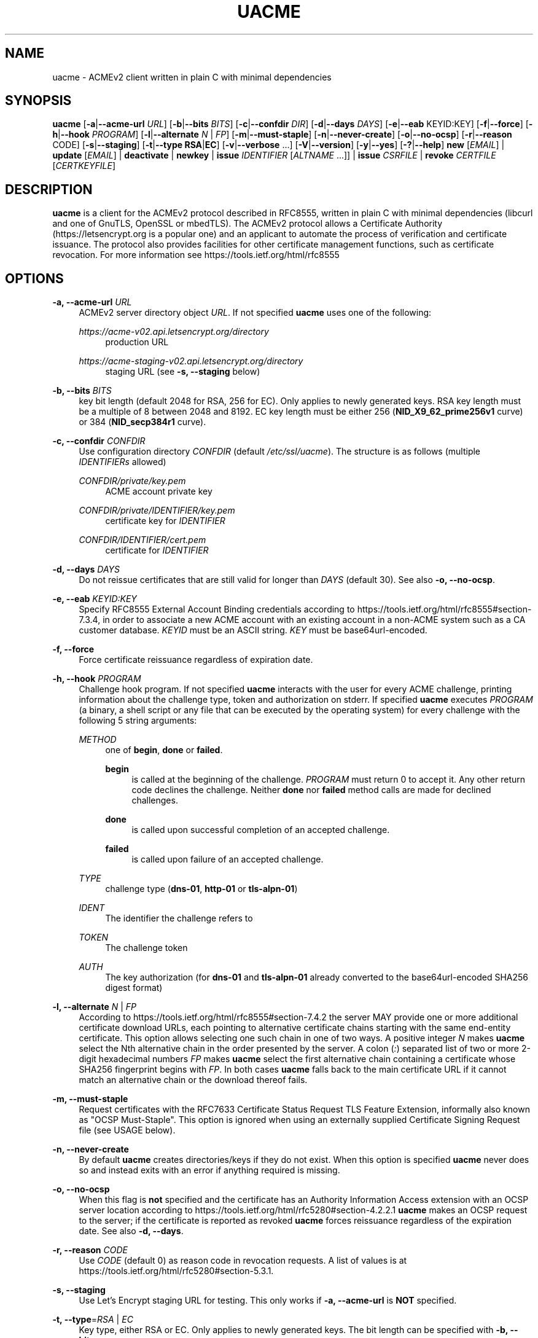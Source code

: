 '\" t
.\"     Title: uacme
.\"    Author: [see the "AUTHOR" section]
.\" Generator: DocBook XSL Stylesheets v1.79.1 <http://docbook.sf.net/>
.\"      Date: 09/20/2022
.\"    Manual: User Commands
.\"    Source: uacme 1.7.3
.\"  Language: English
.\"
.TH "UACME" "1" "09/20/2022" "uacme 1\&.7\&.3" "User Commands"
.\" -----------------------------------------------------------------
.\" * Define some portability stuff
.\" -----------------------------------------------------------------
.\" ~~~~~~~~~~~~~~~~~~~~~~~~~~~~~~~~~~~~~~~~~~~~~~~~~~~~~~~~~~~~~~~~~
.\" http://bugs.debian.org/507673
.\" http://lists.gnu.org/archive/html/groff/2009-02/msg00013.html
.\" ~~~~~~~~~~~~~~~~~~~~~~~~~~~~~~~~~~~~~~~~~~~~~~~~~~~~~~~~~~~~~~~~~
.ie \n(.g .ds Aq \(aq
.el       .ds Aq '
.\" -----------------------------------------------------------------
.\" * set default formatting
.\" -----------------------------------------------------------------
.\" disable hyphenation
.nh
.\" disable justification (adjust text to left margin only)
.ad l
.\" -----------------------------------------------------------------
.\" * MAIN CONTENT STARTS HERE *
.\" -----------------------------------------------------------------
.SH "NAME"
uacme \- ACMEv2 client written in plain C with minimal dependencies
.SH "SYNOPSIS"
.sp
\fBuacme\fR [\fB\-a\fR|\fB\-\-acme\-url\fR \fIURL\fR] [\fB\-b\fR|\fB\-\-bits\fR \fIBITS\fR] [\fB\-c\fR|\fB\-\-confdir\fR \fIDIR\fR] [\fB\-d\fR|\fB\-\-days\fR \fIDAYS\fR] [\fB\-e\fR|\fB\-\-eab\fR KEYID:KEY] [\fB\-f\fR|\fB\-\-force\fR] [\fB\-h\fR|\fB\-\-hook\fR \fIPROGRAM\fR] [\fB\-l\fR|\fB\-\-alternate\fR \fIN\fR | \fIFP\fR] [\fB\-m\fR|\fB\-\-must\-staple\fR] [\fB\-n\fR|\fB\-\-never\-create\fR] [\fB\-o\fR|\fB\-\-no\-ocsp\fR] [\fB\-r\fR|\fB\-\-reason\fR CODE] [\fB\-s\fR|\fB\-\-staging\fR] [\fB\-t\fR|\fB\-\-type\fR \fBRSA\fR|\fBEC\fR] [\fB\-v\fR|\fB\-\-verbose\fR \&...] [\fB\-V\fR|\fB\-\-version\fR] [\fB\-y\fR|\fB\-\-yes\fR] [\fB\-?\fR|\fB\-\-help\fR] \fBnew\fR [\fIEMAIL\fR] | \fBupdate\fR [\fIEMAIL\fR] | \fBdeactivate\fR | \fBnewkey\fR | \fBissue\fR \fIIDENTIFIER\fR [\fIALTNAME\fR \&...]] | \fBissue\fR \fICSRFILE\fR | \fBrevoke\fR \fICERTFILE\fR [\fICERTKEYFILE\fR]
.SH "DESCRIPTION"
.sp
\fBuacme\fR is a client for the ACMEv2 protocol described in RFC8555, written in plain C with minimal dependencies (libcurl and one of GnuTLS, OpenSSL or mbedTLS)\&. The ACMEv2 protocol allows a Certificate Authority (https://letsencrypt\&.org is a popular one) and an applicant to automate the process of verification and certificate issuance\&. The protocol also provides facilities for other certificate management functions, such as certificate revocation\&. For more information see https://tools\&.ietf\&.org/html/rfc8555
.SH "OPTIONS"
.PP
\fB\-a, \-\-acme\-url\fR \fIURL\fR
.RS 4
ACMEv2 server directory object
\fIURL\fR\&. If not specified
\fBuacme\fR
uses one of the following:
.PP
\fIhttps://acme\-v02\&.api\&.letsencrypt\&.org/directory\fR
.RS 4
production URL
.RE
.PP
\fIhttps://acme\-staging\-v02\&.api\&.letsencrypt\&.org/directory\fR
.RS 4
staging URL (see
\fB\-s, \-\-staging\fR
below)
.RE
.RE
.PP
\fB\-b, \-\-bits\fR \fIBITS\fR
.RS 4
key bit length (default 2048 for RSA, 256 for EC)\&. Only applies to newly generated keys\&. RSA key length must be a multiple of 8 between 2048 and 8192\&. EC key length must be either 256 (\fBNID_X9_62_prime256v1\fR
curve) or 384 (\fBNID_secp384r1\fR
curve)\&.
.RE
.PP
\fB\-c, \-\-confdir\fR \fICONFDIR\fR
.RS 4
Use configuration directory
\fICONFDIR\fR
(default
\fI/etc/ssl/uacme\fR)\&. The structure is as follows (multiple
\fIIDENTIFIERs\fR
allowed)
.PP
\fICONFDIR/private/key\&.pem\fR
.RS 4
ACME account private key
.RE
.PP
\fICONFDIR/private/IDENTIFIER/key\&.pem\fR
.RS 4
certificate key for
\fIIDENTIFIER\fR
.RE
.PP
\fICONFDIR/IDENTIFIER/cert\&.pem\fR
.RS 4
certificate for
\fIIDENTIFIER\fR
.RE
.RE
.PP
\fB\-d, \-\-days\fR \fIDAYS\fR
.RS 4
Do not reissue certificates that are still valid for longer than
\fIDAYS\fR
(default 30)\&. See also
\fB\-o, \-\-no\-ocsp\fR\&.
.RE
.PP
\fB\-e, \-\-eab\fR \fIKEYID:KEY\fR
.RS 4
Specify RFC8555 External Account Binding credentials according to
https://tools\&.ietf\&.org/html/rfc8555#section\-7\&.3\&.4, in order to associate a new ACME account with an existing account in a non\-ACME system such as a CA customer database\&.
\fIKEYID\fR
must be an ASCII string\&.
\fIKEY\fR
must be base64url\-encoded\&.
.RE
.PP
\fB\-f, \-\-force\fR
.RS 4
Force certificate reissuance regardless of expiration date\&.
.RE
.PP
\fB\-h, \-\-hook\fR \fIPROGRAM\fR
.RS 4
Challenge hook program\&. If not specified
\fBuacme\fR
interacts with the user for every ACME challenge, printing information about the challenge type, token and authorization on stderr\&. If specified
\fBuacme\fR
executes
\fIPROGRAM\fR
(a binary, a shell script or any file that can be executed by the operating system) for every challenge with the following 5 string arguments:
.PP
\fIMETHOD\fR
.RS 4
one of
\fBbegin\fR,
\fBdone\fR
or
\fBfailed\fR\&.
.PP
\fBbegin\fR
.RS 4
is called at the beginning of the challenge\&.
\fIPROGRAM\fR
must return 0 to accept it\&. Any other return code declines the challenge\&. Neither
\fBdone\fR
nor
\fBfailed\fR
method calls are made for declined challenges\&.
.RE
.PP
\fBdone\fR
.RS 4
is called upon successful completion of an accepted challenge\&.
.RE
.PP
\fBfailed\fR
.RS 4
is called upon failure of an accepted challenge\&.
.RE
.RE
.PP
\fITYPE\fR
.RS 4
challenge type (\fBdns\-01\fR,
\fBhttp\-01\fR
or
\fBtls\-alpn\-01\fR)
.RE
.PP
\fIIDENT\fR
.RS 4
The identifier the challenge refers to
.RE
.PP
\fITOKEN\fR
.RS 4
The challenge token
.RE
.PP
\fIAUTH\fR
.RS 4
The key authorization (for
\fBdns\-01\fR
and
\fBtls\-alpn\-01\fR
already converted to the base64url\-encoded SHA256 digest format)
.RE
.RE
.PP
\fB\-l, \-\-alternate\fR \fIN\fR | \fIFP\fR
.RS 4
According to
https://tools\&.ietf\&.org/html/rfc8555#section\-7\&.4\&.2
the server MAY provide one or more additional certificate download URLs, each pointing to alternative certificate chains starting with the same end\-entity certificate\&. This option allows selecting one such chain in one of two ways\&. A positive integer
\fIN\fR
makes
\fBuacme\fR
select the Nth alternative chain in the order presented by the server\&. A colon (\fI:\fR) separated list of two or more 2\-digit hexadecimal numbers
\fIFP\fR
makes
\fBuacme\fR
select the first alternative chain containing a certificate whose SHA256 fingerprint begins with
\fIFP\fR\&. In both cases
\fBuacme\fR
falls back to the main certificate URL if it cannot match an alternative chain or the download thereof fails\&.
.RE
.PP
\fB\-m, \-\-must\-staple\fR
.RS 4
Request certificates with the RFC7633 Certificate Status Request TLS Feature Extension, informally also known as "OCSP Must\-Staple"\&. This option is ignored when using an externally supplied Certificate Signing Request file (see USAGE below)\&.
.RE
.PP
\fB\-n, \-\-never\-create\fR
.RS 4
By default
\fBuacme\fR
creates directories/keys if they do not exist\&. When this option is specified
\fBuacme\fR
never does so and instead exits with an error if anything required is missing\&.
.RE
.PP
\fB\-o, \-\-no\-ocsp\fR
.RS 4
When this flag is
\fBnot\fR
specified and the certificate has an Authority Information Access extension with an OCSP server location according to
https://tools\&.ietf\&.org/html/rfc5280#section\-4\&.2\&.2\&.1
\fBuacme\fR
makes an OCSP request to the server; if the certificate is reported as revoked
\fBuacme\fR
forces reissuance regardless of the expiration date\&. See also
\fB\-d, \-\-days\fR\&.
.RE
.PP
\fB\-r, \-\-reason\fR \fICODE\fR
.RS 4
Use
\fICODE\fR
(default 0) as reason code in revocation requests\&. A list of values is at
https://tools\&.ietf\&.org/html/rfc5280#section\-5\&.3\&.1\&.
.RE
.PP
\fB\-s, \-\-staging\fR
.RS 4
Use Let\(cqs Encrypt staging URL for testing\&. This only works if
\fB\-a, \-\-acme\-url\fR
is
\fBNOT\fR
specified\&.
.RE
.PP
\fB\-t, \-\-type\fR=\fIRSA\fR | \fIEC\fR
.RS 4
Key type, either RSA or EC\&. Only applies to newly generated keys\&. The bit length can be specified with
\fB\-b, \-\-bits\fR\&.
.RE
.PP
\fB\-v, \-\-verbose\fR
.RS 4
By default
\fBuacme\fR
only produces output upon errors or when user interaction is required\&. When this option is specified
\fBuacme\fR
prints information about what is going on on stderr\&. This option can be specified more than once to increase verbosity\&.
.RE
.PP
\fB\-V, \-\-version\fR
.RS 4
Print program version on stderr and exit\&.
.RE
.PP
\fB\-y, \-\-yes\fR
.RS 4
Autoaccept ACME server terms (if any) upon new account creation\&.
.RE
.PP
\fB\-?, \-\-help\fR
.RS 4
Print a brief usage text on stderr and exit\&.
.RE
.SH "USAGE"
.PP
\fBuacme\fR [\fIOPTIONS\fR \&...] \fBnew\fR [\fIEMAIL\fR]
.RS 4
Create a new ACME account with optional
\fIEMAIL\fR
contact\&. If the account private key does not exist at
\fICONFDIR/private/key\&.pem\fR
a new key is generated unless
\fB\-n, \-\-never\-create\fR
is specified\&. A valid account must be created
\fBbefore\fR
any other operation can succeed (with the exception of certificate revocation requests signed by the certificate private key)\&. Any certificate issued by the ACME server is associated with a single account\&. An account can be associated with multiple certificates, subject of course to the rate limits imposed by the ACME server\&.
.RE
.PP
\fBuacme\fR [\fIOPTIONS\fR \&...] \fBupdate\fR [\fIEMAIL\fR]
.RS 4
Update the
\fIEMAIL\fR
associated with the ACME account corresponding to the account private key\&. If
\fIEMAIL\fR
is not specified the account contact email is removed\&.
.RE
.PP
\fBuacme\fR [\fIOPTIONS\fR \&...] \fBdeactivate\fR
.RS 4
Deactivate the ACME account corresponding to the account private key\&.
\fBWARNING\fR
this action is irreversible\&. Users may wish to do this when the account key is compromised or decommissioned\&. A deactivated account can no longer request certificate issuances and revocations or access resources related to the account\&.
.RE
.PP
\fBuacme\fR [\fIOPTIONS\fR \&...] \fBnewkey\fR
.RS 4
Change the ACME account private key\&. If the new account private key does not exist at
\fICONFDIR/private/newkey\&.pem\fR
it is generated unless
\fB\-n, \-\-never\-create\fR
is specified\&. The new key is then submitted to the server and if the operation succeeds the old key is hardlinked to
\fICONFDIR/private/key\-TIMESTAMP\&.pem\fR
before renaming
\fICONFDIR/private/newkey\&.pem\fR
to
\fICONFDIR/private/key\&.pem\fR\&.
.RE
.PP
\fBuacme\fR [\fIOPTIONS\fR \&...] \fBissue\fR \fIIDENTIFIER\fR [\fIALTNAME\fR \&...]
.RS 4
Issue a certificate for
\fIIDENTIFIER\fR
with zero or more
\fIALTNAMEs\fR\&. If a certificate is already available at
\fICONFDIR/IDENTIFIER/cert\&.pem\fR
for the specified
\fIIDENTIFIER\fR
and
\fIALTNAMEs\fR
and is still valid for longer than
\fIDAYS\fR
no action is taken unless
\fB\-f, \-\-force\fR
is specified or
\fB\-o, \-\-no\-ocsp\fR
is
\fBnot\fR
specified and the certificate is reported as revoked by the OCSP server\&. The new certificate is saved to
\fICONFDIR/IDENTIFIER/cert\&.pem\fR\&. If the certificate file already exists it is hardlinked to
\fICONFDIR/IDENTIFIER/cert\-TIMESTAMP\&.pem\fR
before overwriting\&. The private key for the certificate is loaded from
\fICONFDIR/private/IDENTIFIER/key\&.pem\fR\&. If no such file exists, a new key is generated unless
\fB\-n, \-\-never\-create\fR
is specified\&. Wildcard
\fIIDENTIFIERs\fR
or
\fIALTNAMEs\fR
are dealt with correctly, as long as the ACME server supports them; note that any such wildcards are automatically removed from the configuration subdirectory name: for example a certificate for
\fI*\&.test\&.com\fR
is saved to
\fICONFDIR/test\&.com/cert\&.pem\fR\&. IP address
\fIIDENTIFIERs\fR
and
\fIALTNAMEs\fR
are also supported according to
https://tools\&.ietf\&.org/html/rfc8738#section\-3
.RE
.PP
\fBuacme\fR [\fIOPTIONS\fR \&...] \fBissue\fR \fICSRFILE\fR
.RS 4
Issue a certificate based on a RFC2986 Certificate Signing Request contained in
\fICSRFILE\fR, which must be in PEM format\&. In this mode of issuance
\fBuacme\fR
neither needs nor generates the certificate private key, but it is of course the responsibility of the user to ensure that the CSR is constructed and signed appropriately\&. If a certificate file
\fICSRBASE\-cert\&.pem\fR
(where
\fICSRBASE\fR
is obtained by stripping the extension, if any, from
\fICSRFILE\fR) is already available in the same directory containing
\fICSRFILE\fR, and is still valid for longer than
\fIDAYS\fR
no action is taken unless
\fB\-f, \-\-force\fR
is specified or
\fB\-o, \-\-no\-ocsp\fR
is
\fBnot\fR
specified and the certificate is reported as revoked by the OCSP server\&. If the certificate file already exists it is hardlinked to
\fIBASENAME\-cert\-TIMESTAMP\&.pem\fR
before overwriting\&. Wildcard identifiers in the CSR are dealt with correctly, as long as the ACME server supports them\&. IP addresses are also supported according to
https://tools\&.ietf\&.org/html/rfc8738#section\-3
.RE
.PP
\fBuacme\fR [\fIOPTIONS\fR \&...] \fBrevoke\fR \fICERTFILE\fR [\fICERTKEYFILE\fR]
.RS 4
Revoke the certificate stored in
\fICERTFILE\fR\&. The revocation request is signed with the private key of either the certificate, when
\fICERTKEYFILE\fR
is specified; or the ACME account associated with the certificate, when only
\fICERTFILE\fR
is specified\&. In the first instance the account key and the configuration directory are not required\&. If successful
\fICERTFILE\fR
is renamed to
\fIrevoked\-TIMESTAMP\&.pem\fR\&. The reason code in the revocation request defaults to 0 but it can be specified by the user with
\fB\-r, \-\-reason\fR\&.
.RE
.SH "EXIT STATUS"
.PP
\fB0\fR
.RS 4
Success
.RE
.PP
\fB1\fR
.RS 4
Certificate not reissued because it is still current
.RE
.PP
\fB2\fR
.RS 4
Failure (syntax or usage error; configuration error; processing failure; unexpected error)\&.
.RE
.SH "EXAMPLE HOOK SCRIPT"
.sp
The \fIuacme\&.sh\fR hook script included in the distribution can be used to automate the certificate issuance with \fIhttp\-01\fR challenges, provided a web server for the domain being validated runs on the same machine, with webroot at /var/www
.sp
.if n \{\
.RS 4
.\}
.nf
#!/bin/sh
CHALLENGE_PATH=/var/www/\&.well\-known/acme\-challenge
ARGS=5
E_BADARGS=85
.fi
.if n \{\
.RE
.\}
.sp
.if n \{\
.RS 4
.\}
.nf
if test $# \-ne "$ARGS"
then
    echo "Usage: $(basename "$0") method type ident token auth" 1>&2
    exit $E_BADARGS
fi
.fi
.if n \{\
.RE
.\}
.sp
.if n \{\
.RS 4
.\}
.nf
METHOD=$1
TYPE=$2
IDENT=$3
TOKEN=$4
AUTH=$5
.fi
.if n \{\
.RE
.\}
.sp
.if n \{\
.RS 4
.\}
.nf
case "$METHOD" in
    "begin")
        case "$TYPE" in
            http\-01)
                echo \-n "${AUTH}" > "${CHALLENGE_PATH}/${TOKEN}"
                exit $?
                ;;
            *)
                exit 1
                ;;
        esac
        ;;
    "done"|"failed")
        case "$TYPE" in
            http\-01)
                rm "${CHALLENGE_PATH}/${TOKEN}"
                exit $?
                ;;
            *)
                exit 1
                ;;
        esac
        ;;
    *)
        echo "$0: invalid method" 1>&2
        exit 1
esac
.fi
.if n \{\
.RE
.\}
.SH "BUGS"
.sp
If you believe you have found a bug, please create a new issue at https://github\&.com/ndilieto/uacme/issues with any applicable information\&.
.SH "SEE ALSO"
.sp
\fBualpn\fR(1)
.SH "AUTHOR"
.sp
\fBuacme\fR was written by Nicola Di Lieto
.SH "COPYRIGHT"
.sp
Copyright \(co 2019\-2022 Nicola Di Lieto <nicola\&.dilieto@gmail\&.com>
.sp
This file is part of \fBuacme\fR\&.
.sp
\fBuacme\fR is free software: you can redistribute it and/or modify it under the terms of the GNU General Public License as published by the Free Software Foundation, either version 3 of the License, or (at your option) any later version\&.
.sp
\fBuacme\fR is distributed in the hope that it will be useful, but WITHOUT ANY WARRANTY; without even the implied warranty of MERCHANTABILITY or FITNESS FOR A PARTICULAR PURPOSE\&. See the GNU General Public License for more details\&.
.sp
You should have received a copy of the GNU General Public License along with this program\&. If not, see http://www\&.gnu\&.org/licenses/\&.
